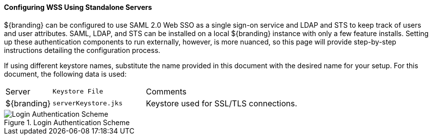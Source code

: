 
==== Configuring WSS Using Standalone Servers

${branding} can be configured to use SAML 2.0 Web SSO as a single sign-on service and LDAP and STS to keep track of users and user attributes.
SAML, LDAP, and STS  can be installed on a local ${branding} instance with only a few feature installs.
Setting up these authentication components to run externally, however, is more nuanced, so this page will provide step-by-step instructions detailing the configuration process.

If using different keystore names, substitute the name provided in this document with the desired name for your setup.
For this document, the following data is used:

[cols="1,2m,5"]
|===

|Server
|Keystore File
|Comments

|${branding}
|serverKeystore.jks
|Keystore used for SSL/TLS connections.

|===

.Login Authentication Scheme
image::login_authentication_scheme.jpg[Login Authentication Scheme]
